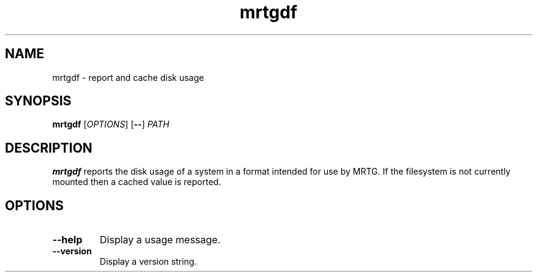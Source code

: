 .TH mrtgdf 1
.SH NAME
mrtgdf - report and cache disk usage
.SH SYNOPSIS
\fBmrtgdf\fR [\fIOPTIONS\fR] [\fB--\fR] \fIPATH\fR
.SH DESCRIPTION
\fBmrtgdf\fR reports the disk usage of a system in a format intended
for use by MRTG.
If the filesystem is not currently mounted then a cached value is
reported.
.SH OPTIONS
.TP
.B --help
Display a usage message.
.TP
.B --version
Display a version string.
